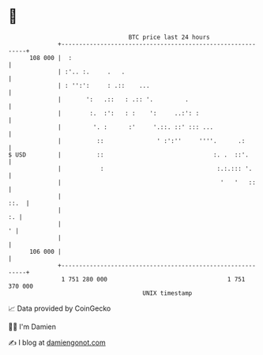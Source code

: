 * 👋

#+begin_example
                                     BTC price last 24 hours                    
                 +------------------------------------------------------------+ 
         108 000 |  :                                                         | 
                 | :'.. :.     .   .                                          | 
                 | : '':':     : .::    ...                                   | 
                 |       ':   .::   : .:: '.         .                        | 
                 |        :.  :':   : :    ':     ..:': :                     | 
                 |         '. :      :'     '.::. ::' ::: ...                 | 
                 |          ::               ' :':''     ''''.      .:        | 
   $ USD         |          ::                               :. .  ::'.       | 
                 |           :                                :.:.::: '.      | 
                 |                                             '   '   ::     | 
                 |                                                       ::.  | 
                 |                                                         :. | 
                 |                                                          ' | 
                 |                                                            | 
         106 000 |                                                            | 
                 +------------------------------------------------------------+ 
                  1 751 280 000                                  1 751 370 000  
                                         UNIX timestamp                         
#+end_example
📈 Data provided by CoinGecko

🧑‍💻 I'm Damien

✍️ I blog at [[https://www.damiengonot.com][damiengonot.com]]
